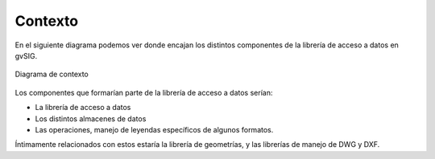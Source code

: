 Contexto
========

En el siguiente diagrama podemos ver donde encajan los distintos componentes
de la librería de acceso a datos en gvSIG.


.. figure:: images/contexto.png
   :align: center

   Diagrama de contexto

Los componentes que formarían parte de la librería de acceso a datos serían:

* La librería de acceso a datos

* Los distintos almacenes de datos

* Las operaciones, manejo de leyendas específicos de algunos formatos.

Íntimamente relacionados con estos estaría la librería de geometrías, y las librerías 
de manejo de DWG y DXF.
